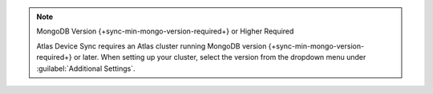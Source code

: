 .. note:: MongoDB Version {+sync-min-mongo-version-required+} or Higher Required

   Atlas Device Sync requires an Atlas cluster running MongoDB version {+sync-min-mongo-version-required+} or later.
   When setting up your cluster, select the version
   from the dropdown menu under :guilabel:`Additional Settings`.
